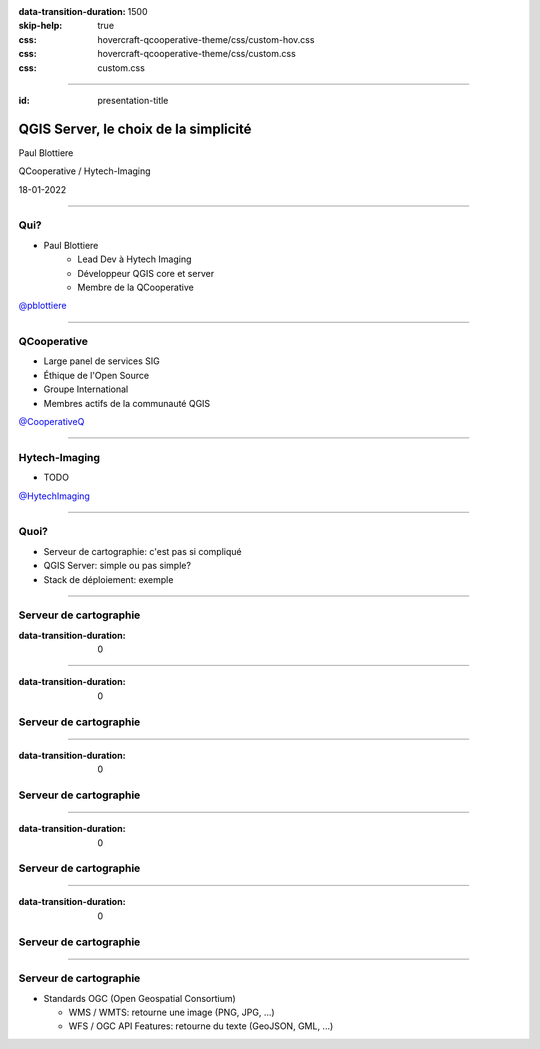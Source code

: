 :data-transition-duration: 1500
:skip-help: true
:css: hovercraft-qcooperative-theme/css/custom-hov.css
:css: hovercraft-qcooperative-theme/css/custom.css
:css: custom.css

.. |twitter| image:: images/twitter.png
  :width: 30

.. title:: QGIS Server, le choix de la simplicité

----

:id: presentation-title

QGIS Server, le choix de la simplicité
~~~~~~~~~~~~~~~~~~~~~~~~~~~~~~~~~~~~~~

Paul Blottiere

QCooperative / Hytech-Imaging

18-01-2022

.. image:: images/qgis.png
    :class: centered
    :width: 400

----

Qui?
====

+ Paul Blottiere
    + Lead Dev à Hytech Imaging
    + Développeur QGIS core et server
    + Membre de la QCooperative

.. image:: images/pblottiere.png
    :class: centered
    :width: 200

.. class:: centered

   |twitter| `@pblottiere <https://twitter.com/pblottiere>`_

----

QCooperative
============

+ Large panel de services SIG
+ Éthique de l'Open Source
+ Groupe International
+ Membres actifs de la communauté QGIS

.. image:: images/qcooperative.png
    :class: centered
    :width: 500


.. class:: centered

   |twitter| `@CooperativeQ <https://twitter.com/CooperativeQ>`_

----

Hytech-Imaging
==============

+ TODO

.. image:: images/hti.jpg
    :class: centered
    :width: 400


.. class:: centered

   |twitter| `@HytechImaging <https://twitter.com/HytechImaging>`_

----

Quoi?
=====

+ Serveur de cartographie: c'est pas si compliqué
+ QGIS Server: simple ou pas simple?
+ Stack de déploiement: exemple

.. image:: images/compass.jpg
    :class: centered
    :width: 500

-----

Serveur de cartographie
=======================

:data-transition-duration: 0

.. image:: images/mapserver.png
    :class: centered
    :width: 1000

-----

:data-transition-duration: 0

Serveur de cartographie
=======================

.. image:: images/mapserver_distrib.png
    :class: centered
    :width: 1000

-----

:data-transition-duration: 0

Serveur de cartographie
=======================

.. image:: images/mapserver_update.png
    :class: centered
    :width: 1000

-----

:data-transition-duration: 0

Serveur de cartographie
=======================

.. image:: images/mapserver_interop.png
    :class: centered
    :width: 1000

-----

:data-transition-duration: 0

Serveur de cartographie
=======================

.. image:: images/mapserver_full.png
    :class: centered
    :width: 1000

-----

Serveur de cartographie
=======================

+ Standards OGC (Open Geospatial Consortium)

  + WMS / WMTS: retourne une image (PNG, JPG, ...)
  + WFS / OGC API Features: retourne du texte (GeoJSON, GML, ...)

.. image:: images/wms_wfs.png
    :class: centered
    :width: 1000

